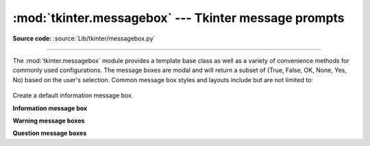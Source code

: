 :mod:`tkinter.messagebox` --- Tkinter message prompts
=====================================================

.. module:: tkinter.messagebox
   :platform: Tk
   :synopsis: Various types of alert dialogs

**Source code:** :source:`Lib/tkinter/messagebox.py`

--------------

The :mod:`tkinter.messagebox` module provides a template base class as well as
a variety of convenience methods for commonly used configurations. The message
boxes are modal and will return a subset of (True, False, OK, None, Yes, No) based on
the user's selection. Common message box styles and layouts include but are not
limited to:

.. figure:: tk_msg.png

.. class:: Message(master=None, **options)

   Create a default information message box.

**Information message box**

.. method:: showinfo(title=None, message=None, **options)

**Warning message boxes**

.. method:: showwarning(title=None, message=None, **options)
            showerror(title=None, message=None, **options)

**Question message boxes**

.. method:: askquestion(title=None, message=None, **options)
            askokcancel(title=None, message=None, **options)
            askretrycancel(title=None, message=None, **options)
            askyesno(title=None, message=None, **options)
            askyesnocancel(title=None, message=None, **options)

